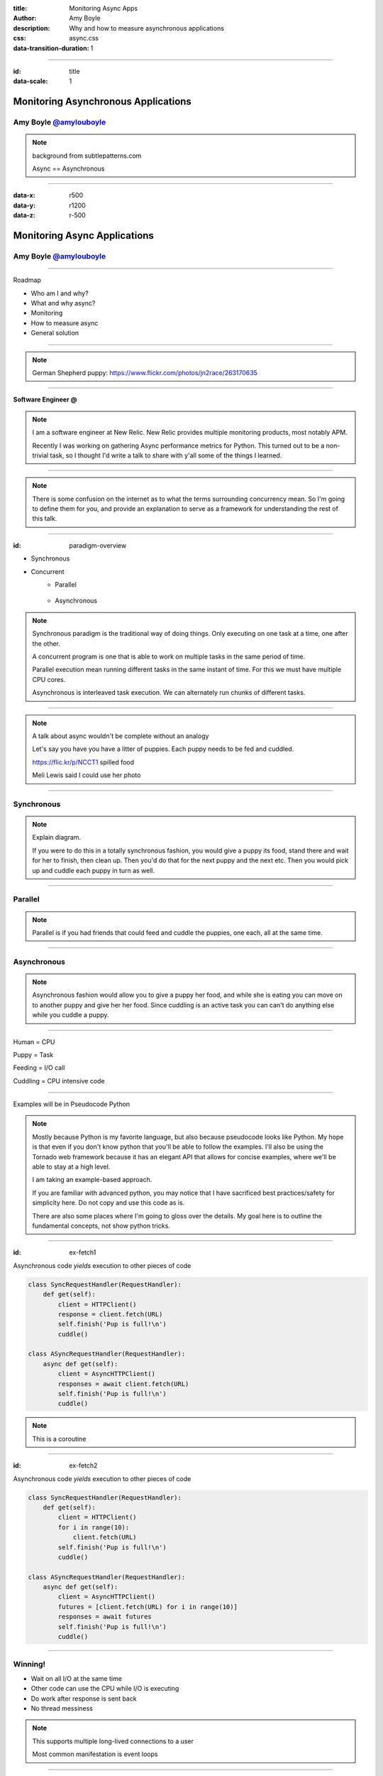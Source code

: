 :title: Monitoring Async Apps
:author: Amy Boyle
:description: Why and how to measure asynchronous applications
:css: async.css

:data-transition-duration: 1

---------------------------------------------------------------

:id: title

:data-scale: 1

Monitoring Asynchronous Applications
====================================

Amy Boyle `@amylouboyle`__
***************************

.. note::
    background from subtlepatterns.com

    Async == Asynchronous

__ https://twitter.com/amylouboyle

----------------------------------------------------------------

:data-x: r500
:data-y: r1200
:data-z: r-500

Monitoring Async Applications
====================================

Amy Boyle `@amylouboyle`__
***************************

__ https://twitter.com/amylouboyle

----------------------------------------------------------------

Roadmap

* Who am I and why?
* What and why async?
* Monitoring
* How to measure async
* General solution

----------------------------------------------------------------

.. image:: img/whoami_transition.png

.. note::

    German Shepherd puppy: https://www.flickr.com/photos/jn2race/263170635

----------------------------------------------------------------

**Software Engineer @**

.. image:: img/NewRelic-logo-square.png
    :height: 200px
    :width: 200px

.. note::
     I am a software engineer at New Relic. New Relic provides multiple monitoring products, most notably APM.

     Recently I was working on gathering Async performance metrics for Python. This turned out to be a non-trivial task, so I thought I'd write a talk to share with y'all some of the things I learned.

----------------------------------------------------------------

.. image:: img/async_transition.png

.. note::
    There is some confusion on the internet as to what the terms surrounding concurrency mean. So I'm going to define them for you, and provide an explanation to serve as a framework for understanding the rest of this talk.

----------------------------------------------------------------

:id: paradigm-overview

* Synchronous

.. image:: img/sync_diagram.png

* Concurrent
    * Parallel

        .. image:: img/parallel_diagram.png
    * Asynchronous

        .. image:: img/async_diagram.png

.. note::
    Synchronous paradigm is the traditional way of doing things. Only executing on one task at a time, one after the other.

    A concurrent program is one that is able to work on multiple tasks in the same period of time.

    Parallel execution mean running different tasks in the same instant of time. For this we must have multiple CPU cores.

    Asynchronous is interleaved task execution. We can alternately run chunks of different tasks.

----------------------------------------------------------------

.. image:: img/spilled_food.jpg
    :height: 500px
    :width: 500px

.. image:: img/meli_pup_cuddle.jpg
    :height: 500px
    :width: 500px

.. note::

    A talk about async wouldn't be complete without an analogy

    Let's say you have you have a litter of puppies. Each puppy needs to be fed and cuddled.

    https://flic.kr/p/NCCT1 spilled food

    Meli Lewis said I could use her photo

----------------------------------------------------------------

Synchronous
***********

.. image:: img/sync_puppy_diagram.png

.. note::
    Explain diagram.

    If you were to do this in a totally synchronous fashion, you would give a puppy its food, stand there and wait for her to finish, then clean up. Then you'd do that for the next puppy and the next etc.
    Then you would pick up and cuddle each puppy in turn as well.

----------------------------------------------------------------

Parallel
***********

.. image:: img/parallel_puppy_diagram.png

.. note::
    Parallel is if you had friends that could feed and cuddle the puppies, one each, all at the same time.

----------------------------------------------------------------

Asynchronous
************

.. image:: img/async_puppy_diagram.png

.. note::
    Asynchronous fashion would allow you to give a puppy her food, and while she is eating you can move on to another puppy and give her her food. Since cuddling is an active task you can can't do anything else while you cuddle a puppy.

----------------------------------------------------------------

Human = CPU

Puppy = Task

Feeding = I/O call

Cuddling = CPU intensive code

----------------------------------------------------------------

.. role:: strike
    :class: strike

Examples will be in :strike:`Pseudocode` Python

.. image:: img/tornado.png

.. note::
    Mostly because Python is my favorite language, but also because pseudocode looks like Python. My hope is that even if you don't know python that you'll be able to follow the examples. I'll also be using the Tornado web framework because it has an elegant API that allows for concise examples, where we'll be able to stay at a high level.

    I am taking an example-based approach.

    If you are familiar with advanced python, you may notice that I have sacrificed best practices/safety for simplicity here. Do not copy and use this code as is.

    There are also some places where I'm going to gloss over the details. My goal here is to outline the fundamental concepts, not show python tricks.

----------------------------------------------------------------

:id: ex-fetch1

Asynchronous code *yields* execution to other pieces of code

.. code:: python

    class SyncRequestHandler(RequestHandler):
        def get(self):
            client = HTTPClient()
            response = client.fetch(URL)
            self.finish('Pup is full!\n')
            cuddle()

    class ASyncRequestHandler(RequestHandler):
        async def get(self):
            client = AsyncHTTPClient()
            responses = await client.fetch(URL)
            self.finish('Pup is full!\n')
            cuddle()

.. note::
    This is a coroutine

----------------------------------------------------------------

:id: ex-fetch2

Asynchronous code *yields* execution to other pieces of code

.. code:: python

    class SyncRequestHandler(RequestHandler):
        def get(self):
            client = HTTPClient()
            for i in range(10):
                client.fetch(URL)
            self.finish('Pup is full!\n')
            cuddle()

    class ASyncRequestHandler(RequestHandler):
        async def get(self):
            client = AsyncHTTPClient()
            futures = [client.fetch(URL) for i in range(10)]
            responses = await futures
            self.finish('Pup is full!\n')
            cuddle()

----------------------------------------------------------------

Winning!
**********

* Wait on all I/O at the same time
* Other code can use the CPU while I/O is executing
* Do work after response is sent back
* No thread messiness

.. note::
    This supports multiple long-lived connections to a user

    Most common manifestation is event loops

----------------------------------------------------------------

.. image:: img/monitor_transition.png

.. note::
    Now that we know what an async app is, and why we should use it, I'm going to talk just a bit about monitoring it.

    First of all, what do I mean when I say monitoring?

----------------------------------------------------------------

Collecting data on your app in production
*******************************************

.. note::
    Monitoring is Collecting and processing data about your application as it is running

----------------------------------------------------------------

Not Profiling
*************

.. note::
    * high overhead
    * critically, for async, doesn't give context

    What data are we going to collect?

----------------------------------------------------------------

* Execution times for: handlers, queries, layers of stack
* Throughput
* Error rate

.. note::
    Some of most common types of data we would want to monitor are Timing data, throughput and error rate. Since it's not specific to async, we're not going to look at throughput or error rate for this talk.

    Monitoring is a VERY large topic, not covering most of it here

    I'm going to focus on what is specific to asynchronous apps

----------------------------------------------------------------

Your users should not be your monitoring system

.. note::

    Why should you have monitoring in the first place? I'm hoping if you're at this talk, I don't need to sell you on the importance of monitoring in general.

    If your app is a source of income (or pride), and it's broken, you're losing money/sleep. So we'd prefer to find problems sooner, ideally before they become a real problem for our users.

    By broken I mean not just total unavailable, or throwing errors.

    Performance matters. Slow websites erode the sanity of your users.

----------------------------------------------------------------

Visualize your data in a way that is consumable

.. image:: img/server_log_file.png
    :height: 500px
    :width: 500px

.. note::

    Tailing a log file is not monitoring

----------------------------------------------------------------

Visualize your data in a way that is consumable

.. image:: img/chart.png
    :height: 500px
    :width: 500px

.. note::

    Why is my website slow? hint: it's the database

----------------------------------------------------------------

.. image:: img/measure_transition.png

----------------------------------------------------------------

:id: example-app

Our example app

.. code:: python

    def cuddle(responses):
        # pretend to do processing
        time.sleep(0.01)

    class ASyncRequestHandler(RequestHandler):

        async def get(self):
            future = feed_puppy()
            await future
            self.finish('Pup is full!\n')
            cuddle()

    app = Application([('/', ASyncRequestHandler))]

    if __name__ == '__main__':
        app.listen(8888)
        tornado.ioloop.IOLoop.current().start()

----------------------------------------------------------------

What to Measure

* Response time
* Duration
* CPU time
* External time

.. note::
    We may not always want to, or be able to measure all of these.

----------------------------------------------------------------

.. image:: img/response_time_diagram.png

----------------------------------------------------------------

Response Time

.. code-block:: python

    class ASyncRequestHandler(RequestHandler):

        async def get(self):
            start = time.time()
            future = feed_puppy()
            await future
            self.finish('Pup is full!\n')
            response_sent = time.time()
            cuddle()
            response_time = response_sent - start

----------------------------------------------------------------

.. image:: img/duration_diagram.png

----------------------------------------------------------------

Duration

.. code:: python

    class ASyncRequestHandler(RequestHandler):

        async def get(self):
            start = time.time()
            future = feed_puppy()
            await future
            self.finish('Pup is full!\n')
            cuddle()
            end = time.time()
            duration = end - start

----------------------------------------------------------------

.. image:: img/cputime_diagram.png

----------------------------------------------------------------

CPU time

.. code:: python

    class ASyncRequestHandler(RequestHandler):

        async def get(self):
            start = time.time()
            future = feed_puppy()
            check0 = time.time()
            await future
            check1 = time.time()
            self.finish('Pup is full!\n')
            cuddle()
            end = time.time()
            cpu_time = (check0 - start) + (end - check1)

----------------------------------------------------------------

.. image:: img/external_time_diagram.png

----------------------------------------------------------------

External Time

.. code:: python

    class ASyncRequestHandler(RequestHandler):

        async def get(self):
            future = feed_puppy()
            future.add_done_callback(self.puppy_done_eating)
            check0 = time.time()
            await future
            self.finish('Pup is full!\n')
            cuddle()
            external_time = self.meal_done_time - check0

        def puppy_done_eating(self, future):
            self.meal_done_time = time.time()

----------------------------------------------------------------

.. image:: img/blocking_time_diagram.png

----------------------------------------------------------------

Aggregate and collect data in monitor service

.. note::
    I've created a simple plotting service which I can post data to, and it will use bokeh to chart the data.

    This part is not async specific

    I do get to use an async http client library to send data to my monitoring service, which keeps overhead low.

----------------------------------------------------------------

Percentiles are better than the mean

.. code:: python

    times.sort()
    index95 = int(len(times)*0.95)
    data_point = times[index95]

.. note::
    If your webservice has a mean latency of 100ms, your top 1% of requests may take 5 seconds. This is a bad user experience on it's own if that is a stand-alone service. However, with today's tend to move towards microservice architecture, if several such services are needed to render a page, the 99th percentile of one backend may become the median response of what the user experiences.

----------------------------------------------------------------

To the demo!

----------------------------------------------------------------

CPU intensive tasks are bad news for async architecture

.. image:: img/blocking_diagram.png

----------------------------------------------------------------

.. image:: img/general_solution_transition.png

.. note::
    Now that we're seen an example of what gathering this data looks like, I want to talk more generally about how to collect async data. How we can widely apply gathering async metrics from our app.

----------------------------------------------------------------

**Strategies for a general solution**

* Black box
* Bake it in
* Monkey patch code base

.. note::
    Of course, if for reduced effort, but also reduced insight to our app, we can monitor just response time using an outside service, that is watching request and responses.

    Like I showed in the example, we can embed stopwatches into our code directly.

    If we have a lot of async code, and this becomes tiresome, or we want do decouple our monitoring from our service, we can put the monitioring code in it's own modules or functions, and patch that into our app.

----------------------------------------------------------------

Challenge of a general solution:

**Keeping track of callbacks**

.. code:: python

    class ASyncRequestHandler2(RequestHandler):

        def get(self):
            feed_puppy2(callback=cuddle_pup)

.. note::
    The example I used before used Python coroutines, which allows us to yield execution in the middle of a function. This kept all our timer data neatly in one place.

    This may not always be the case. In other languages, or using 3rd party libraries, and async function may take a callback that it will execute when it finishes.

----------------------------------------------------------------

:id: wrap-cuddle

.. code:: python

    class ASyncRequestHandler2(RequestHandler):

        def get(self):
            feed_puppy(callback=self.cuddle_pup_wrap)

        def cuddle_pup_wrap(*args, **kwargs):
            start = time.time()
            cuddle_pup()
            self.cuddle_time = time.time() - start

.. note::
    In order to include execution time data for this function, we can wrap in our own function that simply calls the original function surrounded by a stopwatch.

----------------------------------------------------------------

:id: wrap-cuddle2

**Multiple callbacks?**

.. code:: python

    class ASyncRequestHandler2(RequestHandler):

        def get(self):
            self.cuddle_time = 0
            feed_puppy(callback=self.cuddle_pup_wrap)
            feed_puppy(callback=self.cuddle_pup_wrap)
            feed_puppy(callback=self.cuddle_pup_wrap)

        def cuddle_pup_wrap(*args, **kwargs):
            start = time.time()
            cuddle_pup()
            self.cuddle_time += time.time() - start

.. note::
    However, if we have several async calls, which one will be done first? How do we know when to stop collecting, and process our data? In this case our "general solution" becomes necessary to get any data at all

----------------------------------------------------------------

Keeping Track of the pieces
***************************

#. Create an object to hold metrics
#. Pass it around via wrapper code
#. Have condition for when done

----------------------------------------------------------------

:id: link-callbacks

.. code:: python

    class Metrics():
        def __init__(self, *args):
            self.data = {key:0 for key in args}
            self.ref_count = 0

        def done():
            # process and send data...

    def wrap(func, metrics, key):
        metrics.ref_count += 1
        def timed(*args, **kwargs):
            start = time.time()
            func(*args, **kwargs)
            metrics[key] += time.time() - start
            metrics.ref_count -= 1
            metrics.process_if_done()

        return timed

    class ASyncRequestHandler2(RequestHandler):
        def get(self):
            start = time.time()
            metrics = Metrics('cpu')
            feed_puppy(callback=wrap(cuddle_pup, metrics, 'cpu'))
            feed_puppy(callback=wrap(cuddle_pup, metrics, 'cpu'))
            metrics['cpu'] += time.time() - start

.. note::

    Disclaimer: If you are familiar with advanced python, you may notice that I have sacrificed best practices/safety for simplicity here. Do not copy and use this code as is.

----------------------------------------------------------------

Critical Path
**************

.. code:: python

    class ASyncRequestHandler2(RequestHandler):

        @tornado.web.asynchronous
        def get(self):
            self.things_done = 0
            feed_puppy(callback=self.thing_done)
            do_dishes(callback=self.thing_done)
            roomba_room(callback=self.thing_done)

        def thing_done(self):
            self.things_done += 1
            if self.things_done == 3:
                fight_crime()
                self.finish('All chores done')

.. note::
     looking back at this example where we had multiple external calls. We saw before how to keep track of the cpu time - which we know is important for throughput.

     I'm going to depart from our puppy analogy a bit and introduce some other IO calls.

     Thinking about this task by itself, what if one of the 3 chore we are doing in this task is a *really* slow eater? We want to know which particular call(s) is the limiting factor for us to finish. This is called the critical path.

----------------------------------------------------------------

.. image:: img/critical_path.png

----------------------------------------------------------------

.. image:: img/critical_path_highlight.png

----------------------------------------------------------------

:id: critical-path

Critical Path
**************

.. code:: python

    class ASyncRequestHandler2(RequestHandler):

        @tornado.web.asynchronous
        def get(self):
            self.things_done = 0
            self.metrics = Metrics('io1','io2','io3')
            feed_puppy(callback=self.thing_done, 'io1')
            do_dishes(callback=self.thing_done, 'io2')
            roomba_room(callback=self.thing_done, 'io3')
            self.get_done = time.time()

        def thing_done(self, name):
            self.things_done += 1
            self.metrics[name] = time.time() - self.get_done
            if self.things_done == 3:
                fight_crime()
                self.finish('All chores done')
                self.metrics.process()

----------------------------------------------------------------

Use tools to help you
*********************

* Statsd
* Grafana
* More ...

.. note::
    This is starting to get really complex. There are many open source and commercial tools out there to help you do this, or just do it for you.

    You will probably not be trying to get all the data that I have outlined here. I have outline the building blocks of what kinds of metrics you want to look out for.

----------------------------------------------------------------

How To Monitor Async
********************

* Figure out what to measure: Response, Duration, CPU, Blocking
* Link the pieces together
* Visualize the datas

----------------------------------------------------------------

:id: fin

Slides/Source on Github: `github.com/boylea/monitoring_async_talk`__

__ https://github.com/boylea/monitoring_async_talk

`@amylouboyle`__

__ https://twitter.com/amylouboyle
